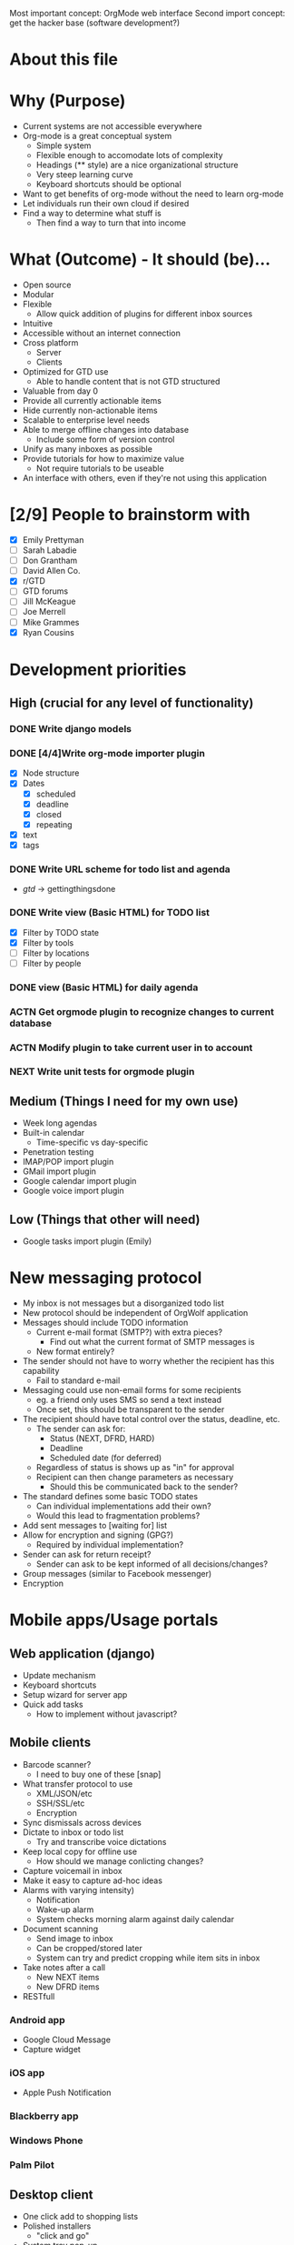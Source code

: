 #+AUTHOR: Mark Wolf
#+EMAIL: mark.wolf.music@gmail.com

Most important concept: OrgMode web interface
Second import concept: get the hacker base (software development?)

* About this file
* Why (Purpose)
  - Current systems are not accessible everywhere
  - Org-mode is a great conceptual system
    - Simple system
    - Flexible enough to accomodate lots of complexity
    - Headings (** style) are a nice organizational structure
    - Very steep learning curve
    - Keyboard shortcuts should be optional
  - Want to get benefits of org-mode without the need to learn org-mode
  - Let individuals run their own cloud if desired
  - Find a way to determine what stuff is
    - Then find a way to turn that into income
* What (Outcome) - It should (be)...
  - Open source
  - Modular
  - Flexible
    - Allow quick addition of plugins for different inbox sources
  - Intuitive
  - Accessible without an internet connection
  - Cross platform
    - Server
    - Clients
  - Optimized for GTD use
    - Able to handle content that is not GTD structured
  - Valuable from day 0
  - Provide all currently actionable items
  - Hide currently non-actionable items
  - Scalable to enterprise level needs
  - Able to merge offline changes into database
    - Include some form of version control
  - Unify as many inboxes as possible
  - Provide tutorials for how to maximize value
    - Not require tutorials to be useable
  - An interface with others, even if they're not using this application
* [2/9] People to brainstorm with
  - [X] Emily Prettyman
  - [ ] Sarah Labadie
  - [ ] Don Grantham
  - [ ] David Allen Co.
  - [X] r/GTD
  - [ ] GTD forums
  - [ ] Jill McKeague
  - [ ] Joe Merrell
  - [ ] Mike Grammes
  - [X] Ryan Cousins
* Development priorities
** High (crucial for any level of functionality)
*** DONE Write django models
    CLOSED: [2012-10-11 Thu 14:17]
*** DONE [4/4]Write org-mode importer plugin
    CLOSED: [2012-10-13 Sat 00:53]
    - [X] Node structure
    - [X] Dates
      - [X] scheduled
      - [X] deadline
      - [X] closed
      - [X] repeating
    - [X] text
    - [X] tags
*** DONE Write URL scheme for todo list and agenda
    CLOSED: [2012-10-14 Sun 01:45]
    - /gtd/ -> gettingthingsdone
*** DONE Write view (Basic HTML) for TODO list
    CLOSED: [2012-10-17 Wed 15:03]
    - [X] Filter by TODO state
    - [X] Filter by tools
    - [ ] Filter by locations
    - [ ] Filter by people
*** DONE view (Basic HTML) for daily agenda
    CLOSED: [2012-10-19 Fri 10:50]
*** ACTN Get orgmode plugin to recognize changes to current database
*** ACTN Modify plugin to take current user in to account
*** NEXT Write unit tests for orgmode plugin
** Medium (Things I need for my own use)
   - Week long agendas
   - Built-in calendar
     - Time-specific vs day-specific
   - Penetration testing
   - IMAP/POP import plugin
   - GMail import plugin
   - Google calendar import plugin
   - Google voice import plugin
** Low (Things that other will need)
   - Google tasks import plugin (Emily)
* New messaging protocol
  - My inbox is not messages but a disorganized todo list
  - New protocol should be independent of OrgWolf application
  - Messages should include TODO information
    - Current e-mail format (SMTP?) with extra pieces?
      - Find out what the current format of SMTP messages is
    - New format entirely?
  - The sender should not have to worry whether the recipient has this capability
    - Fail to standard e-mail
  - Messaging could use non-email forms for some recipients
    - eg. a friend only uses SMS so send a text instead
    - Once set, this should be transparent to the sender
  - The recipient should have total control over the status, deadline, etc.
    - The sender can ask for:
      - Status (NEXT, DFRD, HARD)
      - Deadline
      - Scheduled date (for deferred)
    - Regardless of status is shows up as "in" for approval
    - Recipient can then change parameters as necessary
      - Should this be communicated back to the sender?
  - The standard defines some basic TODO states
    - Can individual implementations add their own?
    - Would this lead to fragmentation problems?
  - Add sent messages to [waiting for] list
  - Allow for encryption and signing (GPG?)
    - Required by individual implementation?
  - Sender can ask for return receipt?
    - Sender can ask to be kept informed of all decisions/changes?
  - Group messages (similar to Facebook messenger)
  - Encryption
* Mobile apps/Usage portals
** Web application (django)
   - Update mechanism
   - Keyboard shortcuts
   - Setup wizard for server app
   - Quick add tasks
     - How to implement without javascript?
** Mobile clients
   - Barcode scanner?
     - I need to buy one of these [snap]
   - What transfer protocol to use
     - XML/JSON/etc
     - SSH/SSL/etc
     - Encryption
   - Sync dismissals across devices
   - Dictate to inbox or todo list
     - Try and transcribe voice dictations
   - Keep local copy for offline use
     - How should we manage conlicting changes?
   - Capture voicemail in inbox
   - Make it easy to capture ad-hoc ideas
   - Alarms with varying intensity)
     - Notification
     - Wake-up alarm
     - System checks morning alarm against daily calendar
   - Document scanning
     - Send image to inbox
     - Can be cropped/stored later
     - System can try and predict cropping while item sits in inbox
   - Take notes after a call
     - New NEXT items
     - New DFRD items
   - RESTfull
*** Android app
    - Google Cloud Message
    - Capture widget
*** iOS app
    - Apple Push Notification
*** Blackberry app
*** Windows Phone
*** Palm Pilot
** Desktop client
   - One click add to shopping lists
   - Polished installers
     - "click and go"
   - System tray pop-up
     - NEXT list?
     - Daily agenda?
   - Data available offline
     - eg. on an airplane
   - Guake style overlay dialog
** chrome/FF/Opera extensions
   - Pin things for later reading (similar to Pocket)
** Embedded clients
   - Smart notepad
   - Wall-mounted touchscreen
   - In-vehicle device
     - Voice dictation?
     - How do we connect to server?
     - Simply tell mobile client you're in the car?

** Communication formats
   - JSON
   - XML
   - Plain text
   - HTML
** Communication protocols
   - SSH
   - SSL
* Modes and Mindsets
  - A person needs different tools depending on how she's thinking
  - These may correspond to different Django templates
    - Hide the un-used items or just ghost them
  - How does she switch modes?
  - Reminders to visit modes (like Org Mode)
** Org Mode
   - Create the structures for the rest of this
   - Equivalent to writing a .emacs file
** Background Mode
   - I'm focused on something else but make sure nothing blows up
   - eg. Emily is teaching
** Open/creative Mode
   - Creative thinking
   - Minimal distraction
** Process Mode
   - Sort through inbox
   - Decide what "stuff" is
** Do Mode
   - Work through items on a to-do list
** Weekly-Review Mode
   - Tied in to weekly review workflow?
* Security
  - Penetration testing
  - Encryption scheme from server to client
  - Encryption schede for messaging protocol
  - Look into wordpress unique keys and salts
* Django Models
  - Internationalization
  - django caching
  - Org-mode markup
    - *bold*
    - /italic/
    - _underlined_
    - =code=
    - ~verbatim~
    - +strikethrough+
  - Remind about TV shows
  - Video to watch
  - Material could be part of more than 1 project
  - Version control
  - Project categories?
    - eg. workout calendar
    - or is this just a project
  - Attachments
** DONE GTD
   CLOSED: [2012-10-11 Thu 14:19]
   - how to handle errands, as tool or as location?
   - contexts as a sequence of if...then statements
     - eg. if my students are not in the room then I can do these things
     - could be handled with tags?
   - [ ] Doc strings
   - [ ] validate this model
*** [15/15] class Node:
    - [X] get_children()
    - [X] scope = ManyToMany(Scope)
    - [X] parent
      - a project is a Node with parent=root
      - material could be part of more than 1 project
    - what-is-it criteria
    - [X] todo_state = ForeignKey(TodoState)
    - scheduling criteria
    - [X] deadline
    - [X] closed_date
    - [X] scheduled
    - [X] repeating (both value and unit)
      - [X] repeat_strict (repeat from when completed or when scheduled)
    - selection criteria
    - [X] tag_string
    - [X] mental_energy (high/low)
    - [X] priority (A/B/C)
    - [X] time_needed (high/low)
    - tools, locations, and people are all tags
    - [X] add_context_item()
    - [X] rm_context_item()
    - [X] get_context_items()
*** [4/4] class Tag:
    - [X] display
    - [X] value
    - [X] owner
      - No owner means it's a built-in tag
    - [X] public
*** [0/0] class Tool(Tag):
*** [3/3] class Location(Tag):
    - [X] GPS_info
    - [X] tools_available
    - [X] tools_unavailable
*** [4/4] class Contact(Tag):
    - [X] f_name
    - [X] l_name
    - (display)
      - Automagically determine from f_name + l_name
    - (tag_string)
    - (owner)
    - [X] auth.user
    - [X] messaging.contact
*** [4/4] class TodoState:
    - make distinction between someday and maybe?
    - [X] actionable = BooleanField(default=True)
    - [X] done
    - [X] abbreviation = CharField()
    - [X] display_text = CharField()
*** [3/3] class Scope:
    - [X] owner
    - [X] display
    - [X] public
*** [7/7] class Context:
    - [X] tools_available
    - [X] tools_unavailable
    - [X] locations_available
    - [X] locations_unavailable
    - [X] people_available
    - [X] people_unavailable
    - [X] get_actions_list
*** [3/3] class Project:
    - [X] title
    - [X] owner
    - [X] other_users
    - (description will be first child node)
*** [/] class Priority
    - priority_value (0-100, 0 is highest)
    - owner
** Users
   - dones = ManyToMany(GTD.TodoState)
   - todos = ManyToMany(GTD.TodoState)
** Workflows
*** Weekly review workflow
* Django Views
** Todo lists
** Agenda views
* Django Templates
* Combined Lab projects
  - Merge projects (and related contents)
  - Attachments
  - Different people can change status on same project?
  - Multiple people assigned to a project
* Plugins
  - OAuth
** Source of "in"
   - E-mail
     - GMail
     - Yahoo mail
     - Any IMAP/POP inbox
     - How to handle labels/folders
   - Facebook
     - Especially invitations
   - Calendars
     - Lotus Notes
     - Google calendar
   - Google tasks
   - Text messaging
     - Google voice
     - Generic text messaging
   - Voicemail
     - Google voice
   - Fax
   - Twitter
   - News aggregators
     - Google reader
     - Reddit
     - Tumblr
   - Browser bookmarks
   - LinkedIn
** Outlets for "out"
   - E-mail
     - IMAP/POP folders
     - Directly send mail with SMTP
   - Voice calls connected directly
     - Google voice
   - People
     - Google contacts
   - Calendars
     - Lotus Notes
   - Google tasks
     - Allow use as list manager?
   - Text messaging
     - Google voice
     - Generic text messaging
   - Content to consume
     - Cable providers
     - Netflix
   - Fax
   - Postal address lookup
   - LinkedIn
** Org-mode input/output
   - Per-user directories to hold org-mode files
   - Modify ('write-file) lisp command to save to OrgWolf API
     - Use .emacs file?
   - Read/write using named pipes
   - iNotify for reading changed org-mode files
   - Custom .emacs files for SSH access
* Reference Material
  - Key is to make sure there's action in it!!
  - Version control
  - Purging
  - Allow processing of images and notes off-line
  - Scan and send immediately to "in"
  - Cut/crop/modify scanned images later
  - How to handle storage requirements?
    - Freenet style distributed storage?
  - How to handle support material
  - Desktop clients for reference material
    - Similar to SparkleShare
    - MacOS
    - Windows
    - GNU/Linux
  - How to handle specific life-span material
    - Current info folder
    - Expiration dates
* Addition User Info (User.profile)
  - Tutorial status
  - done States
  - Todo States
  - Strict or loose GTD enforcement
  - Track birthdays
    - Facebook?
    - As todo items?
  - User's birthday
* Domain Structure
  - Wordpress style
    - orgwolf.com --> Company and consulting
    - orgwolf.net --> Actual app interface
    - orgwolf.org --> FOSS download and bug tracking
  - Wolfmail.net?
  - orgmail.com?
* Current products/competitors
  - David Allen meta app
  - Nozbe
  - doit.im
  - wunderlist
  - fetchnotes (#todo get groceries)
  - Trello
  - Omnifocus
  - workflowwy
* GPG
  - Allow multiple forms of key signing
    - NFC?
  - Messaging protocol uses the web of trust for transmission
  - Built in web of trust
  - Unlock private key upon login
  - Re-lock with cookie for later use
* Commercial integration
  - This piece should be proprietary
  - eg. "buy new mouse" shows sponsored links
  - Sell users information?
  - GTD consulting services
  - Premium accounts
  - Sell support
    - Enterprise customers
    - "We install on your hardware"
  - sell specialized capture devices
    - eg. electronic notepad
* Interface
  - Automatically play music based on what I'm doing?
  - Minimalistic
  - Google style
  - Wordpress column style
  - Bootstrap for CSS
  - Other CSS libraries?
  - Javascript
    - JQuery
  - Different modes hide unwanted areas
  - Different modes refresh with only wanted areas
  - 3-way twisty for project view
    - Collapsed
    - Show summary
    - show details
* Hosting partners
* Keep track of passwords
* Kalsec copyright/patent disclaimer

